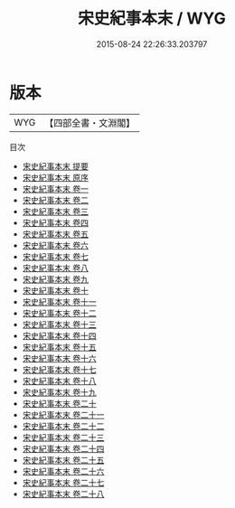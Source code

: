 #+TITLE: 宋史紀事本末 / WYG
#+DATE: 2015-08-24 22:26:33.203797
* 版本
 |       WYG|【四部全書・文淵閣】|
目次
 - [[file:KR2c0007_000.txt::000-1a][宋史紀事本末 提要]]
 - [[file:KR2c0007_000.txt::000-3a][宋史紀事本末 原序]]
 - [[file:KR2c0007_001.txt::001-1a][宋史紀事本末 卷一]]
 - [[file:KR2c0007_002.txt::002-1a][宋史紀事本末 卷二]]
 - [[file:KR2c0007_003.txt::003-1a][宋史紀事本末 卷三]]
 - [[file:KR2c0007_004.txt::004-1a][宋史紀事本末 卷四]]
 - [[file:KR2c0007_005.txt::005-1a][宋史紀事本末 卷五]]
 - [[file:KR2c0007_006.txt::006-1a][宋史紀事本末 卷六]]
 - [[file:KR2c0007_007.txt::007-1a][宋史紀事本末 卷七]]
 - [[file:KR2c0007_008.txt::008-1a][宋史紀事本末 卷八]]
 - [[file:KR2c0007_009.txt::009-1a][宋史紀事本末 卷九]]
 - [[file:KR2c0007_010.txt::010-1a][宋史紀事本末 卷十]]
 - [[file:KR2c0007_011.txt::011-1a][宋史紀事本末 卷十一]]
 - [[file:KR2c0007_012.txt::012-1a][宋史紀事本末 卷十二]]
 - [[file:KR2c0007_013.txt::013-1a][宋史紀事本末 卷十三]]
 - [[file:KR2c0007_014.txt::014-1a][宋史紀事本末 卷十四]]
 - [[file:KR2c0007_015.txt::015-1a][宋史紀事本末 卷十五]]
 - [[file:KR2c0007_016.txt::016-1a][宋史紀事本末 卷十六]]
 - [[file:KR2c0007_017.txt::017-1a][宋史紀事本末 卷十七]]
 - [[file:KR2c0007_018.txt::018-1a][宋史紀事本末 卷十八]]
 - [[file:KR2c0007_019.txt::019-1a][宋史紀事本末 卷十九]]
 - [[file:KR2c0007_020.txt::020-1a][宋史紀事本末 卷二十]]
 - [[file:KR2c0007_021.txt::021-1a][宋史紀事本末 卷二十一]]
 - [[file:KR2c0007_022.txt::022-1a][宋史紀事本末 卷二十二]]
 - [[file:KR2c0007_023.txt::023-1a][宋史紀事本末 卷二十三]]
 - [[file:KR2c0007_024.txt::024-1a][宋史紀事本末 卷二十四]]
 - [[file:KR2c0007_025.txt::025-1a][宋史紀事本末 卷二十五]]
 - [[file:KR2c0007_026.txt::026-1a][宋史紀事本末 卷二十六]]
 - [[file:KR2c0007_027.txt::027-1a][宋史紀事本末 卷二十七]]
 - [[file:KR2c0007_028.txt::028-1a][宋史紀事本末 卷二十八]]
